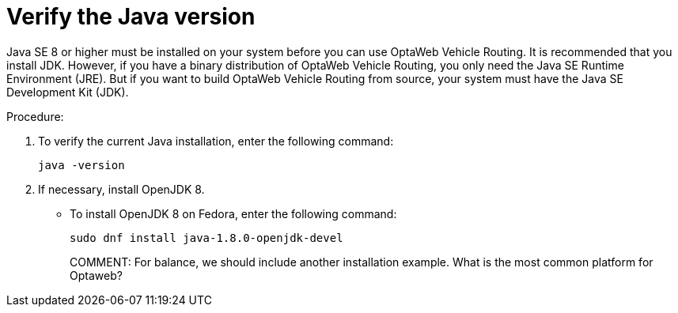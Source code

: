 [id="proc-vrp-java_{context}"]

= Verify the Java version

// TODO Java 11
Java SE 8 or higher must be installed on your system before you can use OptaWeb Vehicle Routing. It is recommended that you install JDK. However, if you have a binary distribution of OptaWeb Vehicle Routing, you only need the Java SE Runtime Environment (JRE). But if you want to build OptaWeb Vehicle Routing from source, your system must have the Java SE Development Kit (JDK).

.Procedure:
. To verify the current Java installation, enter the following command:
+
[source,shell]
----
java -version
----
. If necessary, install OpenJDK 8.
* To install OpenJDK 8 on Fedora, enter the following command:
+
[source,shell]
----
sudo dnf install java-1.8.0-openjdk-devel
----
COMMENT: For balance, we should include another installation example. What is the most common platform for Optaweb?
